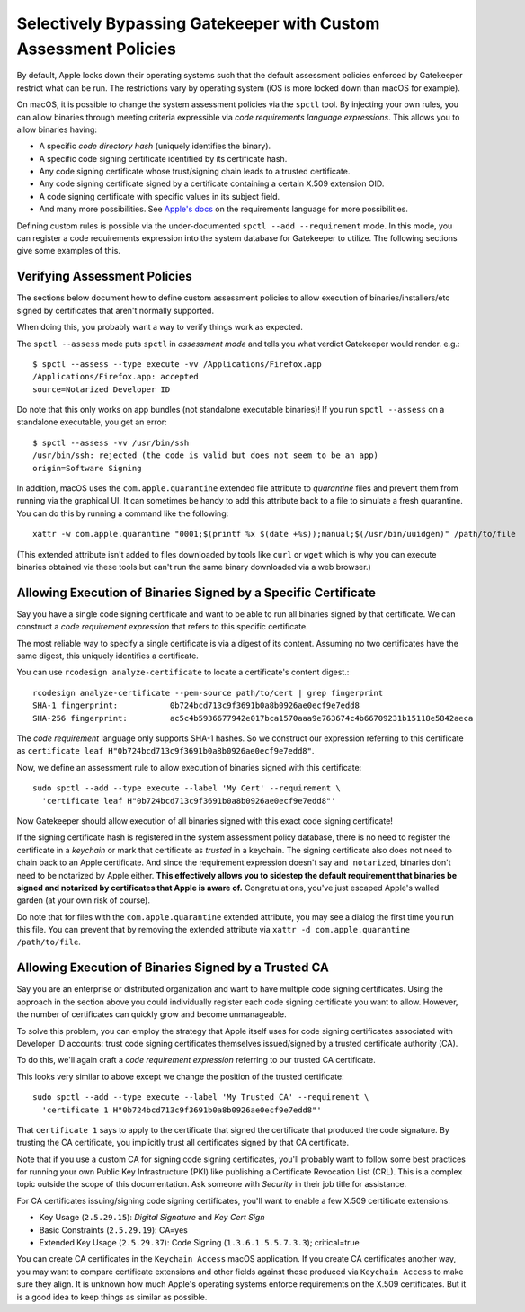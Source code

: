 .. _apple_codesign_custom_assessment_policies:

================================================================
Selectively Bypassing Gatekeeper with Custom Assessment Policies
================================================================

By default, Apple locks down their operating systems such that the default
assessment policies enforced by Gatekeeper restrict what can be run. The
restrictions vary by operating system (iOS is more locked down than macOS for
example).

On macOS, it is possible to change the system assessment policies via
the ``spctl`` tool. By injecting your own rules, you can allow binaries
through meeting criteria expressible via *code requirements language
expressions*. This allows you to allow binaries having:

* A specific *code directory hash* (uniquely identifies the binary).
* A specific code signing certificate identified by its certificate hash.
* Any code signing certificate whose trust/signing chain leads to a trusted
  certificate.
* Any code signing certificate signed by a certificate containing a
  certain X.509 extension OID.
* A code signing certificate with specific values in its subject field.
* And many more possibilities. See
  `Apple's docs <https://developer.apple.com/library/archive/documentation/Security/Conceptual/CodeSigningGuide/RequirementLang/RequirementLang.html>`_
  on the requirements language for more possibilities.

Defining custom rules is possible via the under-documented
``spctl --add --requirement`` mode. In this mode, you can register a code
requirements expression into the system database for Gatekeeper to
utilize. The following sections give some examples of this.

Verifying Assessment Policies
=============================

The sections below document how to define custom assessment policies
to allow execution of binaries/installers/etc signed by certificates
that aren't normally supported.

When doing this, you probably want a way to verify things work as
expected.

The ``spctl --assess`` mode puts ``spctl`` in *assessment mode* and tells you
what verdict Gatekeeper would render. e.g.::

    $ spctl --assess --type execute -vv /Applications/Firefox.app
    /Applications/Firefox.app: accepted
    source=Notarized Developer ID

Do note that this only works on app bundles (not standalone executable
binaries)! If you run ``spctl --assess`` on a standalone executable, you
get an error::

    $ spctl --assess -vv /usr/bin/ssh
    /usr/bin/ssh: rejected (the code is valid but does not seem to be an app)
    origin=Software Signing

In addition, macOS uses the ``com.apple.quarantine`` extended file attribute
to *quarantine* files and prevent them from running via the graphical UI.
It can sometimes be handy to add this attribute back to a file to simulate
a fresh quarantine. You can do this by running a command like the following::

    xattr -w com.apple.quarantine "0001;$(printf %x $(date +%s));manual;$(/usr/bin/uuidgen)" /path/to/file

(This extended attribute isn't added to files downloaded by tools like ``curl``
or ``wget`` which is why you can execute binaries obtained via these tools but
can't run the same binary downloaded via a web browser.)

Allowing Execution of Binaries Signed by a Specific Certificate
===============================================================

Say you have a single code signing certificate and want to be able to
run all binaries signed by that certificate. We can construct a
*code requirement expression* that refers to this specific certificate.

The most reliable way to specify a single certificate is via a
digest of its content. Assuming no two certificates have the same
digest, this uniquely identifies a certificate.

You can use ``rcodesign analyze-certificate`` to locate a certificate's
content digest.::

    rcodesign analyze-certificate --pem-source path/to/cert | grep fingerprint
    SHA-1 fingerprint:           0b724bcd713c9f3691b0a8b0926ae0ecf9e7edd8
    SHA-256 fingerprint:         ac5c4b5936677942e017bca1570aaa9e763674c4b66709231b15118e5842aeca

The *code requirement* language only supports SHA-1 hashes. So we
construct our expression referring to this certificate as
``certificate leaf H"0b724bcd713c9f3691b0a8b0926ae0ecf9e7edd8"``.

Now, we define an assessment rule to allow execution of binaries
signed with this certificate::

    sudo spctl --add --type execute --label 'My Cert' --requirement \
      'certificate leaf H"0b724bcd713c9f3691b0a8b0926ae0ecf9e7edd8"'

Now Gatekeeper should allow execution of all binaries signed with this
exact code signing certificate!

If the signing certificate hash is registered in the system assessment
policy database, there is no need to register the certificate in a
*keychain* or mark that certificate as *trusted* in a keychain. The signing
certificate also does not need to chain back to an Apple certificate.
And since the requirement expression doesn't say ``and notarized``, binaries
don't need to be notarized by Apple either. **This effectively allows you
to sidestep the default requirement that binaries be signed and notarized
by certificates that Apple is aware of.** Congratulations, you've just
escaped Apple's walled garden (at your own risk of course).

Do note that for files with the ``com.apple.quarantine`` extended attribute,
you may see a dialog the first time you run this file. You can prevent that
by removing the extended attribute via
``xattr -d com.apple.quarantine /path/to/file``.

Allowing Execution of Binaries Signed by a Trusted CA
=====================================================

Say you are an enterprise or distributed organization and want to have
multiple code signing certificates. Using the approach in the section
above you could individually register each code signing certificate you
want to allow. However, the number of certificates can quickly grow and
become unmanageable.

To solve this problem, you can employ the strategy that Apple itself uses
for code signing certificates associated with Developer ID accounts: trust
code signing certificates themselves issued/signed by a trusted certificate
authority (CA).

To do this, we'll again craft a *code requirement expression* referring to
our trusted CA certificate.

This looks very similar to above except we change the position of the
trusted certificate::

    sudo spctl --add --type execute --label 'My Trusted CA' --requirement \
      'certificate 1 H"0b724bcd713c9f3691b0a8b0926ae0ecf9e7edd8"'

That ``certificate 1`` says to apply to the certificate that signed the
certificate that produced the code signature. By trusting the CA certificate,
you implicitly trust all certificates signed by that CA certificate.

Note that if you use a custom CA for signing code signing certificates,
you'll probably want to follow some best practices for running your own
Public Key Infrastructure (PKI) like publishing a Certificate Revocation List
(CRL). This is a complex topic outside the scope of this documentation. Ask
someone with *Security* in their job title for assistance.

For CA certificates issuing/signing code signing certificates, you'll
want to enable a few X.509 certificate extensions:

* Key Usage (``2.5.29.15``): *Digital Signature* and *Key Cert Sign*
* Basic Constraints (``2.5.29.19``): CA=yes
* Extended Key Usage (``2.5.29.37``): Code Signing (``1.3.6.1.5.5.7.3.3``); critical=true

You can create CA certificates in the ``Keychain Access`` macOS application.
If you create CA certificates another way, you may want to compare certificate
extensions and other fields against those produced via ``Keychain Access`` to
make sure they align. It is unknown how much Apple's operating systems
enforce requirements on the X.509 certificates. But it is a good idea to
keep things as similar as possible.

